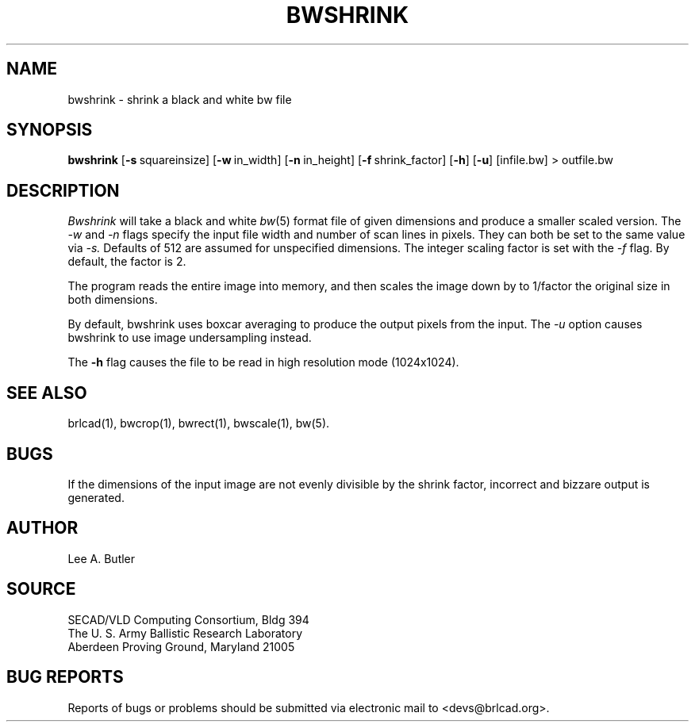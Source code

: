 .TH BWSHRINK 1 BRL-CAD
.SH NAME
bwshrink \- shrink a black and white bw file
.SH SYNOPSIS
.B bwshrink
.RB [ \-s\  squareinsize]
.RB [ \-w\  in_width]
.RB [ \-n\  in_height]
.RB [ \-f\  shrink_factor]
.RB [ \-h ]
.RB [ \-u ]
[infile.bw] \>\ outfile.bw
.SH DESCRIPTION
.I Bwshrink
will take a black and white
.IR bw (5)
format file of given dimensions and produce a smaller
scaled version.
The
.I \-w
and
.I \-n
flags specify the input file width and number of scan lines in pixels.
They can both be set to the same value via
.I \-s.
Defaults of 512 are assumed for unspecified dimensions.
The integer scaling factor is set with the
.I \-f
flag.  By default, the factor is 2.
.PP
The program reads the entire image into memory,
and then scales the image down by
to 1/factor the original size in both dimensions.


By default, bwshrink uses boxcar averaging to produce the output pixels from
the input.  The 
.I \-u
option causes bwshrink to use image undersampling instead.
.PP
The
.B \-h
flag causes the file to be
read in high resolution mode (1024x1024).
.PP
.SH "SEE ALSO"
brlcad(1), bwcrop(1), bwrect(1), bwscale(1), bw(5).
.SH BUGS
If the dimensions of the input image are not evenly divisible by the shrink
factor, incorrect and bizzare output is generated.
.SH AUTHOR
Lee A. Butler
.SH SOURCE
SECAD/VLD Computing Consortium, Bldg 394
.br
The U. S. Army Ballistic Research Laboratory
.br
Aberdeen Proving Ground, Maryland  21005
.SH "BUG REPORTS"
Reports of bugs or problems should be submitted via electronic
mail to <devs@brlcad.org>.
